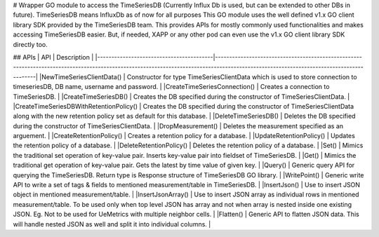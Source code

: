 # Wrapper GO module to access the TimeSeriesDB (Currently Influx Db is used, but can be extended to other DBs in future). 
TimeSeriesDB means InfluxDb as of now for all purposes
This GO module uses the well defined v1.x GO client library SDK provided by the TimeSeriesDB team.
This provides APIs for mostly commonly used functionalities and makes accessing TimeSeriesDB easier. 
But, if needed, XAPP or any other pod can even use the v1.x GO client library SDK directly too.


## APIs
| API                                     | Description                                                                                                                                                                            |
|-----------------------------------------|----------------------------------------------------------------------------------------------------------------------------------------------------------------------------------------|
|NewTimeSeriesClientData()                    | Constructor for type TimeSeriesClientData which is used to store connection to timeseriesDB, DB name, username and password.
|
|CreateTimeSeriesConnection()                 | Creates a connection to TimeSeriesDB.
|
|CreateTimeSeriesDB()                         | Creates the DB specified during the constructor of TimeSeriesClientData.
|
|CreateTimeSeriesDBWithRetentionPolicy()      | Creates the DB specified during the constructor of TimeSeriesClientData along with the new retention policy set as default for this database.
|
|DeleteTimeSeriesDB()                         | Deletes the DB specified during the constructor of TimeSeriesClientData.
|
|DropMeasurement()                        | Deletes the measurement specified as an arguement.
|
|CreateRetentionPolicy()                  | Creates a retention policy for a database.
|
|UpdateRetentionPolicy()                  | Updates the retention policy of a database.
|
|DeleteRetentionPolicy()                  | Deletes the retention policy of a database.
|
|Set()                                    | Mimics the traditional set operation of key-value pair. Inserts key-value pair into fieldset of TimeSeriesDB.
|
|Get()                                    | Mimics the traditional get operation of key-value pair. Gets the latest by time value of given key.
|
|Query()                                  | Generic query API for querying the TimeSeriesDB. Return type is Response structure of TimeSeriesDB GO library.
|
|WritePoint()                             | Generic write API to write a set of tags & fields to mentioned measurement/table in TimeSeriesDB.
|
|InsertJson()                             | Use to insert JSON object in mentioned measurement/table.
|
|InsertJsonArray()                        | Use to insert JSON array as individual rows in mentioned measurement/table. To be used only when top level JSON has array and not when array is nested inside one existing JSON. Eg. Not to be used for UeMetrics with multiple neighbor cells.
|
|Flatten()                                | Generic API to flatten JSON data. This will handle nested JSON as well and split it into individual columns.
|
